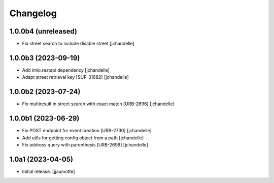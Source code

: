 Changelog
=========


1.0.0b4 (unreleased)
--------------------

- Fix street search to include disable street
  [jchandelle]


1.0.0b3 (2023-09-19)
--------------------

- Add imio.restapi dependency
  [jchandelle]

- Adapt street retrieval key [SUP-31682]
  [jchandelle]


1.0.0b2 (2023-07-24)
--------------------

- Fix multiresult in street search with exact match [URB-2696]
  [jchandelle]


1.0.0b1 (2023-06-29)
--------------------

- Fix POST endpoint for event creation [URB-2730]
  [jchandelle]

- Add utils for getting config object from a path
  [jchandelle]

- Fix address query with parenthesis [URB-2696]
  [jchandelle]


1.0a1 (2023-04-05)
------------------

- Initial release.
  [jjaumotte]

